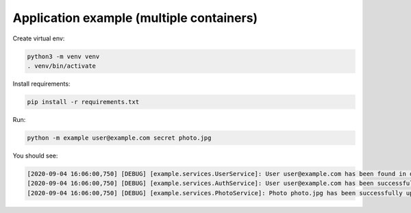 Application example (multiple containers)
=========================================

Create virtual env:

.. code-block:: bash

   python3 -m venv venv
   . venv/bin/activate

Install requirements:

.. code-block:: bash

   pip install -r requirements.txt

Run:

.. code-block:: bash

   python -m example user@example.com secret photo.jpg

You should see:

.. code-block:: bash

   [2020-09-04 16:06:00,750] [DEBUG] [example.services.UserService]: User user@example.com has been found in database
   [2020-09-04 16:06:00,750] [DEBUG] [example.services.AuthService]: User user@example.com has been successfully authenticated
   [2020-09-04 16:06:00,750] [DEBUG] [example.services.PhotoService]: Photo photo.jpg has been successfully uploaded by user user@example.com
